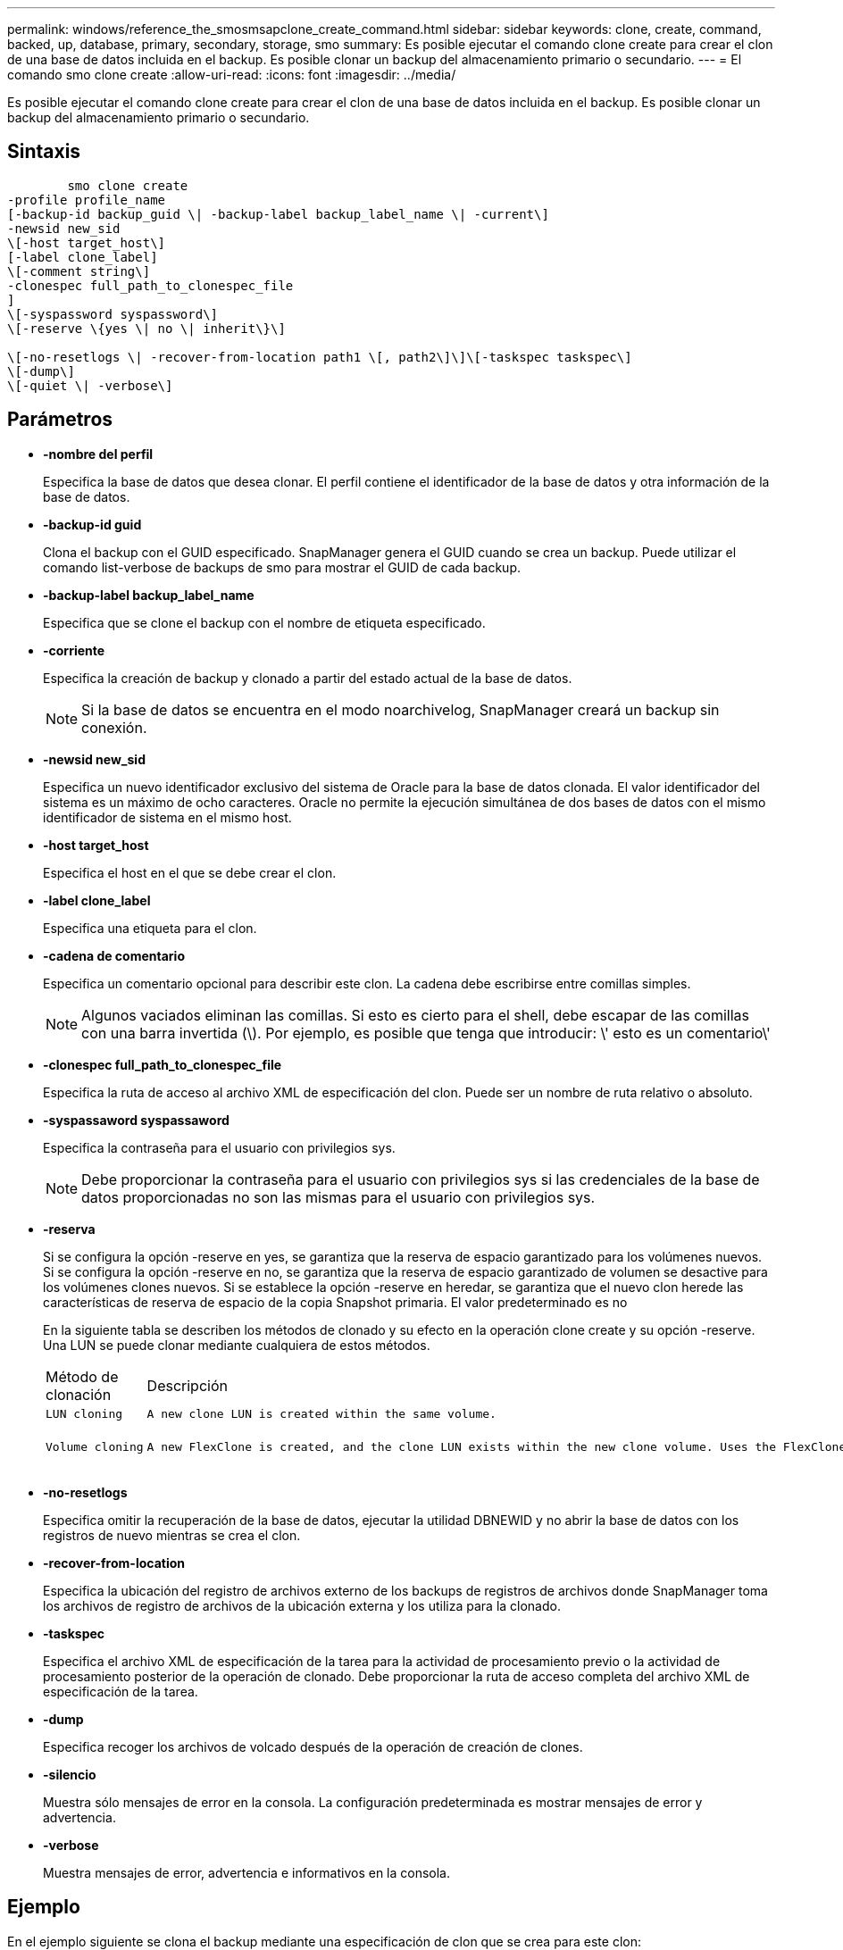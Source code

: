 ---
permalink: windows/reference_the_smosmsapclone_create_command.html 
sidebar: sidebar 
keywords: clone, create, command, backed, up, database, primary, secondary, storage, smo 
summary: Es posible ejecutar el comando clone create para crear el clon de una base de datos incluida en el backup. Es posible clonar un backup del almacenamiento primario o secundario. 
---
= El comando smo clone create
:allow-uri-read: 
:icons: font
:imagesdir: ../media/


[role="lead"]
Es posible ejecutar el comando clone create para crear el clon de una base de datos incluida en el backup. Es posible clonar un backup del almacenamiento primario o secundario.



== Sintaxis

[listing]
----

        smo clone create
-profile profile_name
[-backup-id backup_guid \| -backup-label backup_label_name \| -current\]
-newsid new_sid
\[-host target_host\]
[-label clone_label]
\[-comment string\]
-clonespec full_path_to_clonespec_file
]
\[-syspassword syspassword\]
\[-reserve \{yes \| no \| inherit\}\]

\[-no-resetlogs \| -recover-from-location path1 \[, path2\]\]\[-taskspec taskspec\]
\[-dump\]
\[-quiet \| -verbose\]
----


== Parámetros

* *-nombre del perfil*
+
Especifica la base de datos que desea clonar. El perfil contiene el identificador de la base de datos y otra información de la base de datos.

* *-backup-id guid*
+
Clona el backup con el GUID especificado. SnapManager genera el GUID cuando se crea un backup. Puede utilizar el comando list-verbose de backups de smo para mostrar el GUID de cada backup.

* *-backup-label backup_label_name*
+
Especifica que se clone el backup con el nombre de etiqueta especificado.

* *-corriente*
+
Especifica la creación de backup y clonado a partir del estado actual de la base de datos.

+

NOTE: Si la base de datos se encuentra en el modo noarchivelog, SnapManager creará un backup sin conexión.

* *-newsid new_sid*
+
Especifica un nuevo identificador exclusivo del sistema de Oracle para la base de datos clonada. El valor identificador del sistema es un máximo de ocho caracteres. Oracle no permite la ejecución simultánea de dos bases de datos con el mismo identificador de sistema en el mismo host.

* *-host target_host*
+
Especifica el host en el que se debe crear el clon.

* *-label clone_label*
+
Especifica una etiqueta para el clon.

* *-cadena de comentario*
+
Especifica un comentario opcional para describir este clon. La cadena debe escribirse entre comillas simples.

+

NOTE: Algunos vaciados eliminan las comillas. Si esto es cierto para el shell, debe escapar de las comillas con una barra invertida (\). Por ejemplo, es posible que tenga que introducir: \' esto es un comentario\'

* *-clonespec full_path_to_clonespec_file*
+
Especifica la ruta de acceso al archivo XML de especificación del clon. Puede ser un nombre de ruta relativo o absoluto.

* *-syspassaword syspassaword*
+
Especifica la contraseña para el usuario con privilegios sys.

+

NOTE: Debe proporcionar la contraseña para el usuario con privilegios sys si las credenciales de la base de datos proporcionadas no son las mismas para el usuario con privilegios sys.

* *-reserva*
+
Si se configura la opción -reserve en yes, se garantiza que la reserva de espacio garantizado para los volúmenes nuevos. Si se configura la opción -reserve en no, se garantiza que la reserva de espacio garantizado de volumen se desactive para los volúmenes clones nuevos. Si se establece la opción -reserve en heredar, se garantiza que el nuevo clon herede las características de reserva de espacio de la copia Snapshot primaria. El valor predeterminado es no

+
En la siguiente tabla se describen los métodos de clonado y su efecto en la operación clone create y su opción -reserve. Una LUN se puede clonar mediante cualquiera de estos métodos.

+
|===


| Método de clonación | Descripción | Resultado 


 a| 
 LUN cloning a| 
 A new clone LUN is created within the same volume. a| 
 When the -reserve option for a LUN is set to yes, space is reserved for the full LUN size within the volume.


 a| 
 Volume cloning a| 
 A new FlexClone is created, and the clone LUN exists within the new clone volume. Uses the FlexClone technology. a| 
 When the -reserve option for a volume is set to yes, space is reserved for the full volume size within the aggregate.
+

|===
* *-no-resetlogs*
+
Especifica omitir la recuperación de la base de datos, ejecutar la utilidad DBNEWID y no abrir la base de datos con los registros de nuevo mientras se crea el clon.

* *-recover-from-location*
+
Especifica la ubicación del registro de archivos externo de los backups de registros de archivos donde SnapManager toma los archivos de registro de archivos de la ubicación externa y los utiliza para la clonado.

* *-taskspec*
+
Especifica el archivo XML de especificación de la tarea para la actividad de procesamiento previo o la actividad de procesamiento posterior de la operación de clonado. Debe proporcionar la ruta de acceso completa del archivo XML de especificación de la tarea.

* *-dump*
+
Especifica recoger los archivos de volcado después de la operación de creación de clones.

* *-silencio*
+
Muestra sólo mensajes de error en la consola. La configuración predeterminada es mostrar mensajes de error y advertencia.

* *-verbose*
+
Muestra mensajes de error, advertencia e informativos en la consola.





== Ejemplo

En el ejemplo siguiente se clona el backup mediante una especificación de clon que se crea para este clon:

[listing]
----
smo clone create -profile SALES1 -backup-label full_backup_sales_May -newsid
CLONE -label sales1_clone -clonespec E:\\spec\\clonespec.xml
----
[listing]
----
Operation Id [8abc01ec0e794e3f010e794e6e9b0001] succeeded.
----
*Información relacionada*

xref:task_creating_clone_specifications.adoc[Creando especificaciones de clon]

xref:task_cloning_databases_from_backups.adoc[Clonar bases de datos a partir de backups]
